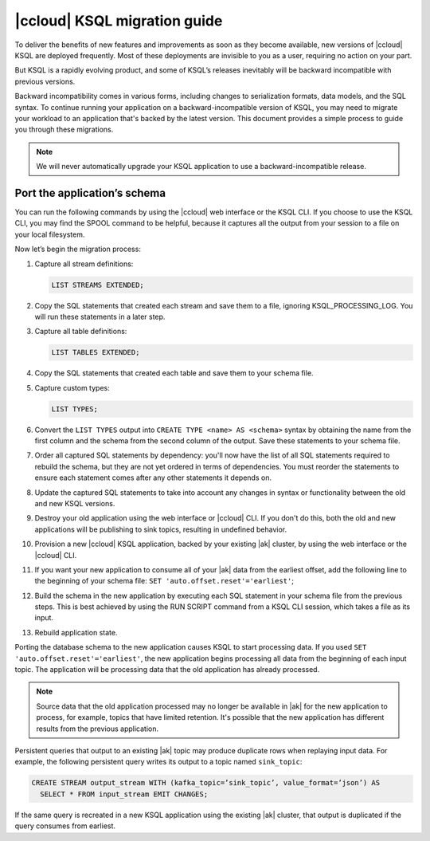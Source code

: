 .. _cloud-ksql-migration-guide:

|ccloud| KSQL migration guide
#############################

To deliver the benefits of new features and improvements as soon as they become
available, new versions of |ccloud| KSQL are deployed frequently. Most of these
deployments are invisible to you as a user, requiring no action on your part.

But KSQL is a rapidly evolving product, and some of KSQL’s releases inevitably
will be backward incompatible with previous versions.

Backward incompatibility comes in various forms, including changes to
serialization formats, data models, and the SQL syntax. To continue running your
application on a backward-incompatible version of KSQL, you may need to
migrate your workload to an application that's backed by the latest version.
This document provides a simple process to guide you through these migrations.

.. note::

    We will never automatically upgrade your KSQL application to use a
    backward-incompatible release.

Port the application’s schema
*****************************

You can run the following commands by using the |ccloud| web interface or the
KSQL CLI. If you choose to use the KSQL CLI, you may find the SPOOL command
to be helpful, because it captures all the output from your session to a file
on your local filesystem.

Now let’s begin the migration process:

#. Capture all stream definitions:

   .. code:: sql

      LIST STREAMS EXTENDED;

#. Copy the SQL statements that created each stream and save them to a file, ignoring KSQL_PROCESSING_LOG. You will run these statements in a later step.

#. Capture all table definitions:

   .. code:: sql

      LIST TABLES EXTENDED;

#. Copy the SQL statements that created each table and save them to your schema file.

#. Capture custom types:

   .. code:: sql

      LIST TYPES;

#. Convert the ``LIST TYPES`` output into ``CREATE TYPE <name> AS <schema>``
   syntax by obtaining the name from the first column and the schema from the
   second column of the output. Save these statements to your schema file.

#. Order all captured SQL statements by dependency: you'll now have the list
   of all SQL statements required to rebuild the schema, but they are not yet
   ordered in terms of dependencies. You must reorder the statements to ensure
   each statement comes after any other statements it depends on.

#. Update the captured SQL statements to take into account any changes in
   syntax or functionality between the old and new KSQL versions.

#. Destroy your old application using the web interface or |ccloud| CLI. If you
   don't do this, both the old and new applications will be publishing to sink
   topics, resulting in undefined behavior.

#. Provision a new |ccloud| KSQL application, backed by your existing |ak|
   cluster, by using the web interface or the |ccloud| CLI.

#. If you want your new application to consume all of your |ak| data from the
   earliest offset, add the following line to the beginning of your schema file:
   ``SET 'auto.offset.reset'='earliest'``;

#. Build the schema in the new application by executing each SQL statement in
   your schema file from the previous steps. This is best achieved by using
   the RUN SCRIPT command from a KSQL CLI session, which takes a file as its input.

#. Rebuild application state.

Porting the database schema to the new application causes KSQL to start
processing data. If you used ``SET 'auto.offset.reset'='earliest'``, the new
application begins processing all data from the beginning of each input topic.
The application will be processing data that the old application has already
processed.

.. note::

    Source data that the old application processed may no longer be available
    in |ak| for the new application to process, for example, topics that have
    limited retention. It's possible that the new application has different
    results from the previous application.

Persistent queries that output to an existing |ak| topic may produce duplicate
rows when replaying input data. For example, the following persistent query
writes its output to a topic named ``sink_topic``:

.. code:: sql

    CREATE STREAM output_stream WITH (kafka_topic=’sink_topic’, value_format=’json’) AS
      SELECT * FROM input_stream EMIT CHANGES;

If the same query is recreated in a new KSQL application using the existing |ak|
cluster, that output is duplicated if the query consumes from earliest.


